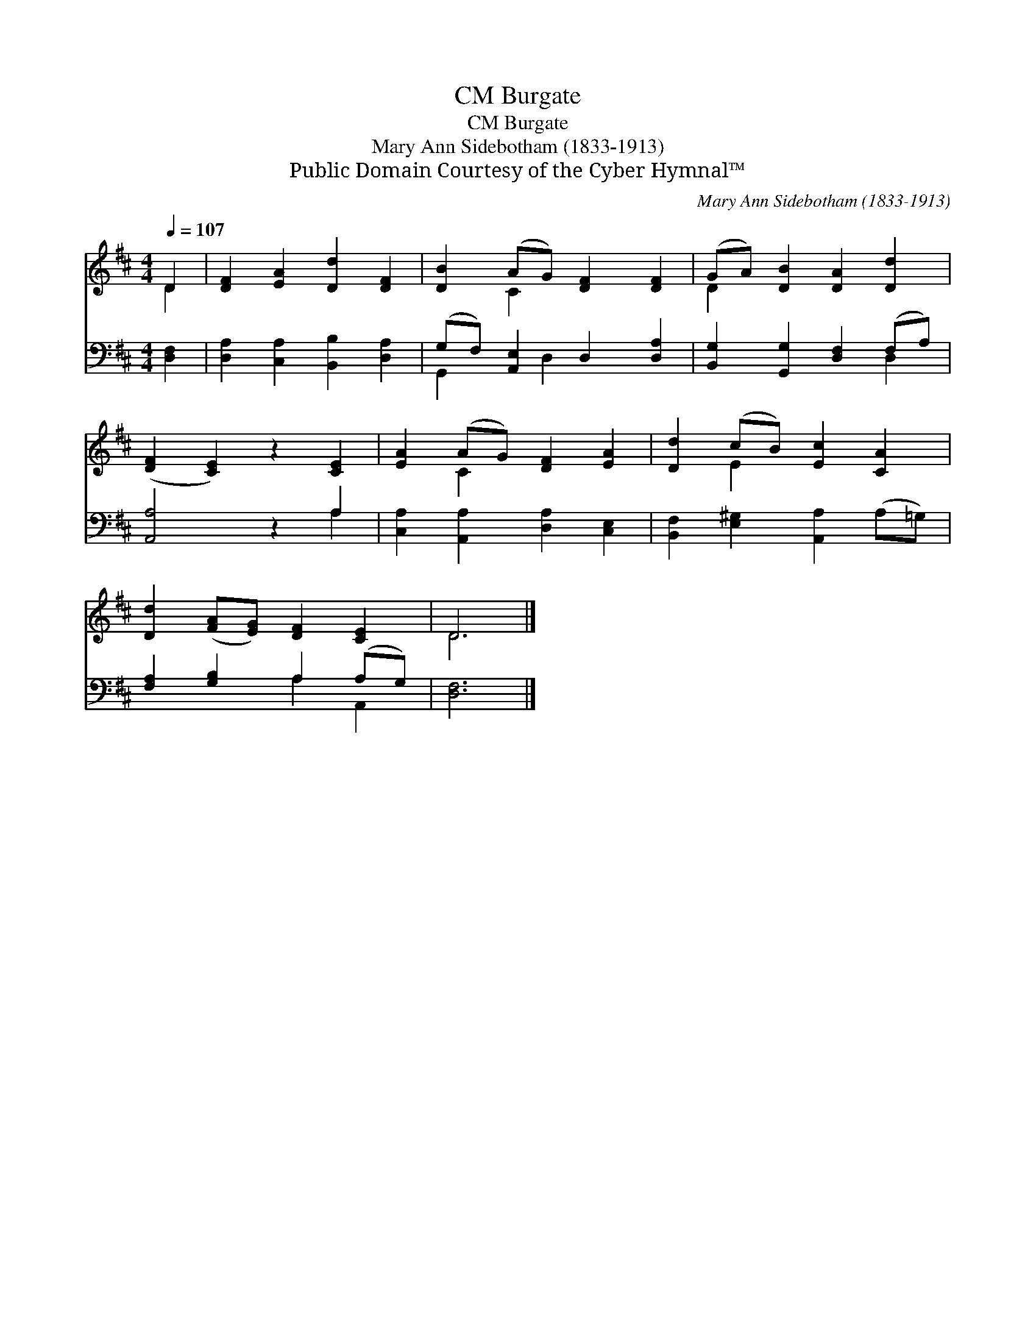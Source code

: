 X:1
T:Burgate, CM
T:Burgate, CM
T:Mary Ann Sidebotham (1833-1913)
T:Public Domain Courtesy of the Cyber Hymnal™
C:Mary Ann Sidebotham (1833-1913)
Z:Public Domain
Z:Courtesy of the Cyber Hymnal™
%%score ( 1 2 ) ( 3 4 )
L:1/8
Q:1/4=107
M:4/4
K:D
V:1 treble 
V:2 treble 
V:3 bass 
V:4 bass 
V:1
 D2 | [DF]2 [EA]2 [Dd]2 [DF]2 | [DB]2 (AG) [DF]2 [DF]2 | (GA) [DB]2 [DA]2 [Dd]2 | %4
 ([DF]2 [CE]2) z2 [CE]2 | [EA]2 (AG) [DF]2 [EA]2 | [Dd]2 (cB) [Ec]2 [CA]2 | %7
 [Dd]2 ([FA][EG]) [DF]2 [CE]2 | D6 |] %9
V:2
 D2 | x8 | x2 C2 x4 | D2 x6 | x8 | x2 C2 x4 | x2 E2 x4 | x8 | D6 |] %9
V:3
 [D,F,]2 | [D,A,]2 [C,A,]2 [B,,B,]2 [D,A,]2 | (G,F,) [A,,E,]2 D,2 [D,A,]2 | %3
 [B,,G,]2 [G,,G,]2 [D,F,]2 (F,A,) | [A,,A,]4 z2 A,2 | [C,A,]2 [A,,A,]2 [D,A,]2 [C,E,]2 | %6
 [B,,F,]2 [E,^G,]2 [A,,A,]2 (A,=G,) | [F,A,]2 [G,B,]2 A,2 (A,G,) | [D,F,]6 |] %9
V:4
 x2 | x8 | G,,2 x D,2 x3 | x6 D,2 | x6 A,2 | x8 | x8 | x4 A,2 A,,2 | x6 |] %9

